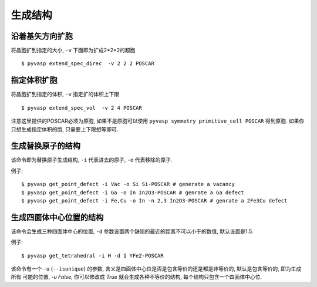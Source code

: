 ============
生成结构
============


沿着基矢方向扩胞
============

将晶胞扩到指定的大小, ``-v`` 下面即为扩成2*2*2的超胞 ::

    $ pyvasp extend_spec_direc  -v 2 2 2 POSCAR


指定体积扩胞
============

将晶胞扩到指定的体积, ``-v`` 指定扩的体积上下限 ::

    $ pyvasp extend_spec_vol  -v 2 4 POSCAR

注意这里提供的POSCAR必须为原胞, 如果不是原胞可以使用 ``pyvasp symmetry primitive_cell POSCAR`` 得到原胞.
如果你只想生成指定体积的胞, 只需要上下限想等即可.


生成替换原子的结构
============

该命令即为替换原子生成结构, ``-i`` 代表进去的原子, ``-o`` 代表移除的原子.


例子::

    $ pyvasp get_point_defect -i Vac -o Si Si-POSCAR # generate a vacancy
    $ pyvasp get_point_defect -i Ga -o In In2O3-POSCAR # genrate a Ga defect
    $ pyvasp get_point_defect -i Fe,Cu -o In -n 2,3 In2O3-POSCAR # genrate a 2Fe3Cu defect




生成四面体中心位置的结构
============

该命令会生成三种四面体中心的位置, ``-d`` 参数设置两个缺陷的最近的距离不可以小于的数值, 默认设置是1.5.


例子::

    $ pyvasp get_tetrahedral -i H -d 1 YFe2-POSCAR

该命令有一个 ``-u`` (``--isunique``) 的参数, 含义是四面体中心位是否是包含等价的还是都是非等价的,  默认是包含等价的, 即为生成所有
可能的位置, `-u False`, 你可以修改成 `True` 就会生成各种不等价的结构, 每个结构只包含一个四面体中心位.
